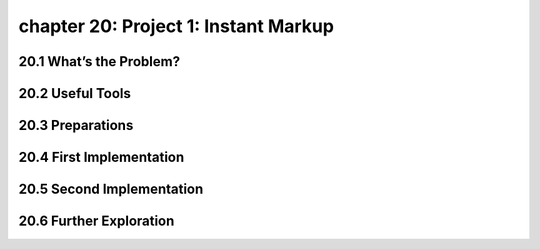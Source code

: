 chapter 20: Project 1: Instant Markup
========================================



20.1 What’s the Problem?
-----------------------------






20.2 Useful Tools
-------------------


20.3 Preparations
-------------------


20.4 First Implementation
------------------------------


20.5 Second Implementation
----------------------------


20.6 Further Exploration
---------------------------


